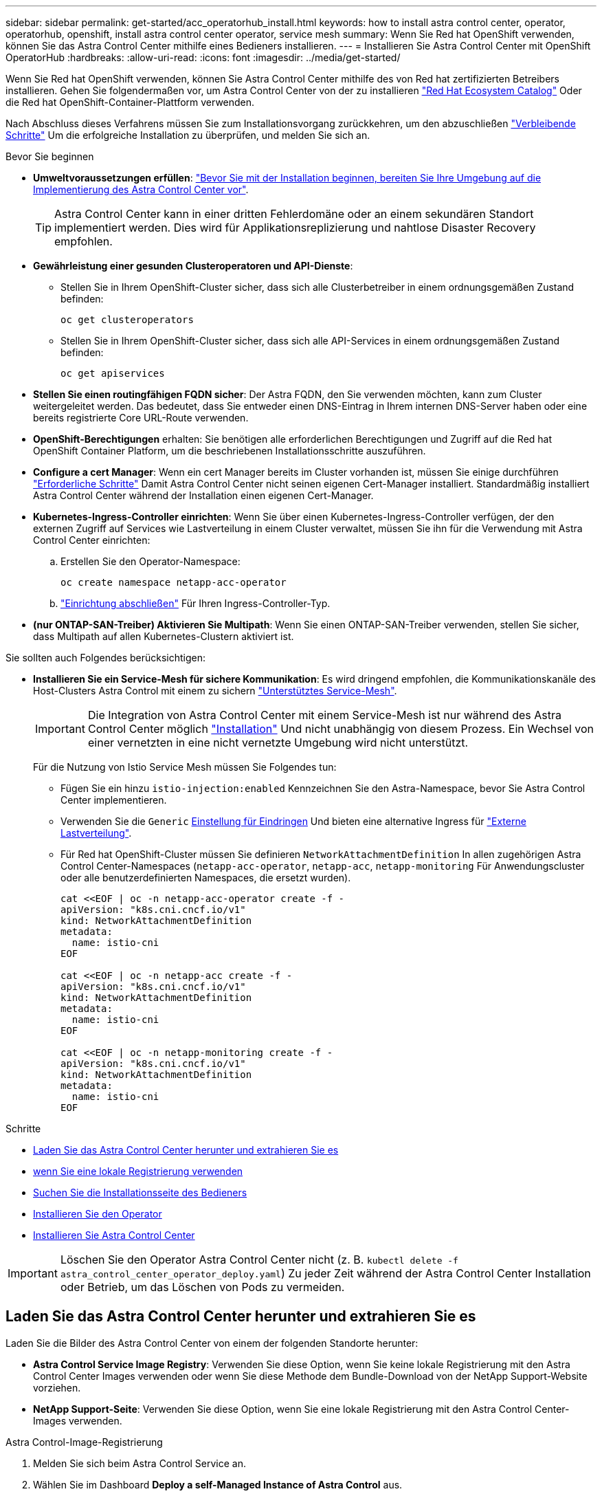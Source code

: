 ---
sidebar: sidebar 
permalink: get-started/acc_operatorhub_install.html 
keywords: how to install astra control center, operator, operatorhub, openshift, install astra control center operator, service mesh 
summary: Wenn Sie Red hat OpenShift verwenden, können Sie das Astra Control Center mithilfe eines Bedieners installieren. 
---
= Installieren Sie Astra Control Center mit OpenShift OperatorHub
:hardbreaks:
:allow-uri-read: 
:icons: font
:imagesdir: ../media/get-started/


[role="lead"]
Wenn Sie Red hat OpenShift verwenden, können Sie Astra Control Center mithilfe des von Red hat zertifizierten Betreibers installieren. Gehen Sie folgendermaßen vor, um Astra Control Center von der zu installieren https://catalog.redhat.com/software/operators/explore["Red Hat Ecosystem Catalog"^] Oder die Red hat OpenShift-Container-Plattform verwenden.

Nach Abschluss dieses Verfahrens müssen Sie zum Installationsvorgang zurückkehren, um den abzuschließen link:../get-started/install_acc.html#verify-system-status["Verbleibende Schritte"] Um die erfolgreiche Installation zu überprüfen, und melden Sie sich an.

.Bevor Sie beginnen
* *Umweltvoraussetzungen erfüllen*: link:requirements.html["Bevor Sie mit der Installation beginnen, bereiten Sie Ihre Umgebung auf die Implementierung des Astra Control Center vor"].
+

TIP: Astra Control Center kann in einer dritten Fehlerdomäne oder an einem sekundären Standort implementiert werden. Dies wird für Applikationsreplizierung und nahtlose Disaster Recovery empfohlen.

* *Gewährleistung einer gesunden Clusteroperatoren und API-Dienste*:
+
** Stellen Sie in Ihrem OpenShift-Cluster sicher, dass sich alle Clusterbetreiber in einem ordnungsgemäßen Zustand befinden:
+
[source, console]
----
oc get clusteroperators
----
** Stellen Sie in Ihrem OpenShift-Cluster sicher, dass sich alle API-Services in einem ordnungsgemäßen Zustand befinden:
+
[source, console]
----
oc get apiservices
----


* *Stellen Sie einen routingfähigen FQDN sicher*: Der Astra FQDN, den Sie verwenden möchten, kann zum Cluster weitergeleitet werden. Das bedeutet, dass Sie entweder einen DNS-Eintrag in Ihrem internen DNS-Server haben oder eine bereits registrierte Core URL-Route verwenden.
* *OpenShift-Berechtigungen* erhalten: Sie benötigen alle erforderlichen Berechtigungen und Zugriff auf die Red hat OpenShift Container Platform, um die beschriebenen Installationsschritte auszuführen.
* *Configure a cert Manager*: Wenn ein cert Manager bereits im Cluster vorhanden ist, müssen Sie einige durchführen link:../get-started/cert-manager-prereqs.html["Erforderliche Schritte"] Damit Astra Control Center nicht seinen eigenen Cert-Manager installiert. Standardmäßig installiert Astra Control Center während der Installation einen eigenen Cert-Manager.
* *Kubernetes-Ingress-Controller einrichten*: Wenn Sie über einen Kubernetes-Ingress-Controller verfügen, der den externen Zugriff auf Services wie Lastverteilung in einem Cluster verwaltet, müssen Sie ihn für die Verwendung mit Astra Control Center einrichten:
+
.. Erstellen Sie den Operator-Namespace:
+
[listing]
----
oc create namespace netapp-acc-operator
----
.. link:../get-started/install_acc.html#set-up-ingress-for-load-balancing["Einrichtung abschließen"] Für Ihren Ingress-Controller-Typ.


* *(nur ONTAP-SAN-Treiber) Aktivieren Sie Multipath*: Wenn Sie einen ONTAP-SAN-Treiber verwenden, stellen Sie sicher, dass Multipath auf allen Kubernetes-Clustern aktiviert ist.


Sie sollten auch Folgendes berücksichtigen:

* *Installieren Sie ein Service-Mesh für sichere Kommunikation*: Es wird dringend empfohlen, die Kommunikationskanäle des Host-Clusters Astra Control mit einem zu sichern link:requirements.html#service-mesh-requirements["Unterstütztes Service-Mesh"].
+

IMPORTANT: Die Integration von Astra Control Center mit einem Service-Mesh ist nur während des Astra Control Center möglich link:../get-started/acc_operatorhub_install.html["Installation"] Und nicht unabhängig von diesem Prozess. Ein Wechsel von einer vernetzten in eine nicht vernetzte Umgebung wird nicht unterstützt.

+
Für die Nutzung von Istio Service Mesh müssen Sie Folgendes tun:

+
** Fügen Sie ein hinzu `istio-injection:enabled` Kennzeichnen Sie den Astra-Namespace, bevor Sie Astra Control Center implementieren.
** Verwenden Sie die `Generic` <<generic-ingress,Einstellung für Eindringen>> Und bieten eine alternative Ingress für link:../get-started/install_acc.html#set-up-ingress-for-load-balancing["Externe Lastverteilung"].
** Für Red hat OpenShift-Cluster müssen Sie definieren `NetworkAttachmentDefinition` In allen zugehörigen Astra Control Center-Namespaces (`netapp-acc-operator`, `netapp-acc`, `netapp-monitoring` Für Anwendungscluster oder alle benutzerdefinierten Namespaces, die ersetzt wurden).
+
[listing]
----
cat <<EOF | oc -n netapp-acc-operator create -f -
apiVersion: "k8s.cni.cncf.io/v1"
kind: NetworkAttachmentDefinition
metadata:
  name: istio-cni
EOF

cat <<EOF | oc -n netapp-acc create -f -
apiVersion: "k8s.cni.cncf.io/v1"
kind: NetworkAttachmentDefinition
metadata:
  name: istio-cni
EOF

cat <<EOF | oc -n netapp-monitoring create -f -
apiVersion: "k8s.cni.cncf.io/v1"
kind: NetworkAttachmentDefinition
metadata:
  name: istio-cni
EOF
----




.Schritte
* <<Laden Sie das Astra Control Center herunter und extrahieren Sie es>>
* <<Führen Sie zusätzliche Schritte durch, wenn Sie eine lokale Registrierung verwenden>>
* <<Suchen Sie die Installationsseite des Bedieners>>
* <<Installieren Sie den Operator>>
* <<Installieren Sie Astra Control Center>>



IMPORTANT: Löschen Sie den Operator Astra Control Center nicht (z. B. `kubectl delete -f astra_control_center_operator_deploy.yaml`) Zu jeder Zeit während der Astra Control Center Installation oder Betrieb, um das Löschen von Pods zu vermeiden.



== Laden Sie das Astra Control Center herunter und extrahieren Sie es

Laden Sie die Bilder des Astra Control Center von einem der folgenden Standorte herunter:

* *Astra Control Service Image Registry*: Verwenden Sie diese Option, wenn Sie keine lokale Registrierung mit den Astra Control Center Images verwenden oder wenn Sie diese Methode dem Bundle-Download von der NetApp Support-Website vorziehen.
* *NetApp Support-Seite*: Verwenden Sie diese Option, wenn Sie eine lokale Registrierung mit den Astra Control Center-Images verwenden.


[role="tabbed-block"]
====
.Astra Control-Image-Registrierung
--
. Melden Sie sich beim Astra Control Service an.
. Wählen Sie im Dashboard *Deploy a self-Managed Instance of Astra Control* aus.
. Folgen Sie den Anweisungen, um sich bei der Astra Control-Image-Registrierung anzumelden, das Astra Control Center-Installationsabbild zu ziehen und das Image zu extrahieren.


--
.NetApp Support Website
--
. Laden Sie das Bundle mit Astra Control Center herunter (`astra-control-center-[version].tar.gz`) Vom https://mysupport.netapp.com/site/products/all/details/astra-control-center/downloads-tab["Download-Seite für Astra Control Center"^].
. (Empfohlen, aber optional) Laden Sie das Zertifikaten- und Unterschriftenpaket für Astra Control Center herunter (`astra-control-center-certs-[version].tar.gz`) Um die Signatur des Bündels zu überprüfen.
+
[source, console]
----
tar -vxzf astra-control-center-certs-[version].tar.gz
----
+
[source, console]
----
openssl dgst -sha256 -verify certs/AstraControlCenter-public.pub -signature certs/astra-control-center-[version].tar.gz.sig astra-control-center-[version].tar.gz
----
+
Die Ausgabe wird angezeigt `Verified OK` Nach erfolgreicher Überprüfung.

. Extrahieren Sie die Bilder aus dem Astra Control Center Bundle:
+
[source, console]
----
tar -vxzf astra-control-center-[version].tar.gz
----


--
====


== Führen Sie zusätzliche Schritte durch, wenn Sie eine lokale Registrierung verwenden

Wenn Sie planen, das Astra Control Center Bundle in Ihre lokale Registry zu schieben, müssen Sie das NetApp Astra kubectl Kommandozeilen-Plugin verwenden.



=== Installieren Sie das NetApp Astra kubectl Plug-in

Führen Sie diese Schritte aus, um das neueste NetApp Astra kubectl Kommandozeilen-Plugin zu installieren.

.Bevor Sie beginnen
NetApp bietet Plug-ins-Binärdateien für verschiedene CPU-Architekturen und Betriebssysteme. Sie müssen wissen, welche CPU und welches Betriebssystem Sie haben, bevor Sie diese Aufgabe ausführen.

Wenn Sie das Plugin bereits von einer früheren Installation installiert haben, link:../use/upgrade-acc.html#remove-the-netapp-astra-kubectl-plugin-and-install-it-again["Stellen Sie sicher, dass Sie über die neueste Version verfügen"] Bevor Sie diese Schritte ausführen.

.Schritte
. Geben Sie die verfügbaren Plug-ins-Binärdateien von NetApp Astra kubectl an und notieren Sie sich den Namen der für Ihr Betriebssystem und die CPU-Architektur erforderlichen Datei:
+

NOTE: Die kubectl Plugin-Bibliothek ist Teil des tar-Bündels und wird in den Ordner extrahiert `kubectl-astra`.

+
[source, console]
----
ls kubectl-astra/
----
. Verschieben Sie die richtige Binärdatei in den aktuellen Pfad, und benennen Sie sie in um `kubectl-astra`:
+
[source, console]
----
cp kubectl-astra/<binary-name> /usr/local/bin/kubectl-astra
----




=== Fügen Sie die Bilder zu Ihrer Registrierung hinzu

. Wenn Sie planen, das Astra Control Center-Paket in Ihre lokale Registrierung zu übertragen, führen Sie die entsprechende Schrittfolge für Ihre Container-Engine aus:
+
[role="tabbed-block"]
====
.Docker
--
.. Wechseln Sie in das Stammverzeichnis des Tarballs. Sie sollten den sehen `acc.manifest.bundle.yaml` Datei und diese Verzeichnisse:
+
`acc/`
`kubectl-astra/`
`acc.manifest.bundle.yaml`

.. Übertragen Sie die Paketbilder im Astra Control Center-Bildverzeichnis in Ihre lokale Registrierung. Führen Sie die folgenden Ersetzungen durch, bevor Sie den ausführen `push-images` Befehl:
+
*** Ersetzen Sie <BUNDLE_FILE> durch den Namen der Astra Control Bundle-Datei (`acc.manifest.bundle.yaml`).
*** <MY_FULL_REGISTRY_PATH> durch die URL des Docker Repositorys ersetzen, beispielsweise "https://<docker-registry>"[].
*** Ersetzen Sie <MY_REGISTRY_USER> durch den Benutzernamen.
*** Ersetzen Sie <MY_REGISTRY_TOKEN> durch ein autorisiertes Token für die Registrierung.
+
[source, console]
----
kubectl astra packages push-images -m <BUNDLE_FILE> -r <MY_FULL_REGISTRY_PATH> -u <MY_REGISTRY_USER> -p <MY_REGISTRY_TOKEN>
----




--
.Podman
--
.. Wechseln Sie in das Stammverzeichnis des Tarballs. Sie sollten diese Datei und das Verzeichnis sehen:
+
`acc/`
`kubectl-astra/`
`acc.manifest.bundle.yaml`

.. Melden Sie sich bei Ihrer Registrierung an:
+
[source, console]
----
podman login <YOUR_REGISTRY>
----
.. Vorbereiten und Ausführen eines der folgenden Skripts, das für die von Ihnen verwendete Podman-Version angepasst ist. Ersetzen Sie <MY_FULL_REGISTRY_PATH> durch die URL Ihres Repositorys, die alle Unterverzeichnisse enthält.
+
[source, subs="specialcharacters,quotes"]
----
*Podman 4*
----
+
[source, console]
----
export REGISTRY=<MY_FULL_REGISTRY_PATH>
export PACKAGENAME=acc
export PACKAGEVERSION=24.02.0-69
export DIRECTORYNAME=acc
for astraImageFile in $(ls ${DIRECTORYNAME}/images/*.tar) ; do
astraImage=$(podman load --input ${astraImageFile} | sed 's/Loaded image: //')
astraImageNoPath=$(echo ${astraImage} | sed 's:.*/::')
podman tag ${astraImageNoPath} ${REGISTRY}/netapp/astra/${PACKAGENAME}/${PACKAGEVERSION}/${astraImageNoPath}
podman push ${REGISTRY}/netapp/astra/${PACKAGENAME}/${PACKAGEVERSION}/${astraImageNoPath}
done
----
+
[source, subs="specialcharacters,quotes"]
----
*Podman 3*
----
+
[source, console]
----
export REGISTRY=<MY_FULL_REGISTRY_PATH>
export PACKAGENAME=acc
export PACKAGEVERSION=24.02.0-69
export DIRECTORYNAME=acc
for astraImageFile in $(ls ${DIRECTORYNAME}/images/*.tar) ; do
astraImage=$(podman load --input ${astraImageFile} | sed 's/Loaded image: //')
astraImageNoPath=$(echo ${astraImage} | sed 's:.*/::')
podman tag ${astraImageNoPath} ${REGISTRY}/netapp/astra/${PACKAGENAME}/${PACKAGEVERSION}/${astraImageNoPath}
podman push ${REGISTRY}/netapp/astra/${PACKAGENAME}/${PACKAGEVERSION}/${astraImageNoPath}
done
----
+

NOTE: Der Bildpfad, den das Skript erstellt, sollte abhängig von Ihrer Registrierungskonfiguration wie folgt aussehen:

+
[listing]
----
https://downloads.example.io/docker-astra-control-prod/netapp/astra/acc/24.02.0-69/image:version
----


--
====
. Telefonbuch ändern:
+
[source, console]
----
cd manifests
----




== Suchen Sie die Installationsseite des Bedieners

. Führen Sie eines der folgenden Verfahren aus, um auf die Installationsseite des Bedieners zuzugreifen:
+
[role="tabbed-block"]
====
.Red hat OpenShift -Webkonsole
--
.. Melden Sie sich in der OpenShift Container Platform UI an.
.. Wählen Sie im Seitenmenü die Option *Operatoren > OperatorHub* aus.
+

NOTE: Mit diesem Operator können Sie nur auf die aktuelle Version von Astra Control Center aktualisieren.

.. Suchen Sie nach und wählen Sie den Operator des NetApp Astra Control Center aus.
+
image:openshift_operatorhub.png["Dieses Bild zeigt die Installationsseite des Astra Control Center von der OpenShift Container Platform"]



--
.Red Hat Ecosystem Catalog
--
.. Wählen Sie das NetApp Astra Control Center aus https://catalog.redhat.com/software/operators/detail/611fd22aaf489b8bb1d0f274["Operator"^].
.. Wählen Sie *Bereitstellen und Verwenden*.
+
image:red_hat_catalog.png["Dieses Bild zeigt die Übersichtsseite des Astra Control Center, die im RedHat Ecosystem Catalog verfügbar ist"]



--
====




== Installieren Sie den Operator

. Füllen Sie die Seite *Install Operator* aus, und installieren Sie den Operator:
+

NOTE: Der Operator ist in allen Cluster-Namespaces verfügbar.

+
.. Wählen Sie den Operator-Namespace oder aus `netapp-acc-operator` Der Namespace wird automatisch im Rahmen der Bedienerinstallation erstellt.
.. Wählen Sie eine manuelle oder automatische Genehmigungsstrategie aus.
+

NOTE: Eine manuelle Genehmigung wird empfohlen. Sie sollten nur eine einzelne Operatorinstanz pro Cluster ausführen.

.. Wählen Sie *Installieren*.
+

NOTE: Wenn Sie eine manuelle Genehmigungsstrategie ausgewählt haben, werden Sie aufgefordert, den manuellen Installationsplan für diesen Bediener zu genehmigen.



. Gehen Sie von der Konsole aus zum OperatorHub-Menü und bestätigen Sie, dass der Operator erfolgreich installiert wurde.




== Installieren Sie Astra Control Center

. Wählen Sie in der Konsole auf der Registerkarte *Astra Control Center* des Astra Control Center-Bedieners die Option *AstraControlCenter erstellen* aus.image:openshift_acc-operator_details.png["Dieses Bild zeigt die Bedienerseite des Astra Control Center, auf der die Registerkarte Astra Control Center ausgewählt ist"]
. Füllen Sie die aus `Create AstraControlCenter` Formularfeld:
+
.. Behalten Sie den Namen des Astra Control Center bei oder passen Sie diesen an.
.. Fügen Sie Etiketten für das Astra Control Center hinzu.
.. Aktivieren oder deaktivieren Sie Auto Support. Es wird empfohlen, die Auto Support-Funktion beizubehalten.
.. Geben Sie den FQDN des Astra Control Centers oder die IP-Adresse ein. Kommen Sie nicht herein `http://` Oder `https://` Im Adressfeld.
.. Geben Sie die Astra Control Center-Version ein, z. B. 24.02.0-69.
.. Geben Sie einen Kontonamen, eine E-Mail-Adresse und einen Administratornamen ein.
.. Wählen Sie eine Richtlinie zur Rückgewinnung von Volumes aus `Retain`, `Recycle`, Oder `Delete`. Der Standardwert ist `Retain`.
.. Wählen Sie die Skalierungsgröße der Installation aus.
+

NOTE: Astra verwendet standardmäßig High Availability (HA). `scaleSize` Von `Medium`, Die die meisten Dienste in HA bereitstellt und mehrere Replikate für Redundanz bereitstellt. Mit `scaleSize` Als `Small`, Astra wird die Anzahl der Replikate für alle Dienste reduzieren, außer für wesentliche Dienste, um den Verbrauch zu reduzieren.

.. [[generic-ingress]]Wählen Sie den Typ der Eindringen aus:
+
*** *Allgemein* (`ingressType: "Generic"`) (Standard)
+
Verwenden Sie diese Option, wenn Sie einen anderen Ingress-Controller verwenden oder Ihren eigenen Ingress-Controller verwenden möchten. Nachdem Astra Control Center bereitgestellt ist, müssen Sie das konfigurieren link:../get-started/install_acc.html#set-up-ingress-for-load-balancing["Eingangs-Controller"] Um Astra Control Center mit einer URL zu zeigen.

*** *AccTraefik* (`ingressType: "AccTraefik"`)
+
Verwenden Sie diese Option, wenn Sie keinen Ingress-Controller konfigurieren möchten. Dies implementiert das Astra Control Center `traefik` Gateway als Service vom Typ Kubernetes „Load Balancer“.

+
Astra Control Center nutzt einen Service vom Typ „loadbalancer“ (`svc/traefik` Im Astra Control Center Namespace) und erfordert, dass ihm eine zugängliche externe IP-Adresse zugewiesen wird. Wenn in Ihrer Umgebung Load Balancer zugelassen sind und Sie noch keine konfiguriert haben, können Sie MetalLB oder einen anderen externen Service Load Balancer verwenden, um dem Dienst eine externe IP-Adresse zuzuweisen. In der Konfiguration des internen DNS-Servers sollten Sie den ausgewählten DNS-Namen für Astra Control Center auf die Load-Balanced IP-Adresse verweisen.

+

NOTE: Weitere Informationen zum Servicetyp „loadbalancer“ und „ingress“ finden Sie unter link:../get-started/requirements.html["Anforderungen"].



.. Verwenden Sie in *Image Registry* den Standardwert, es sei denn, Sie haben eine lokale Registrierung konfiguriert. Ersetzen Sie bei einer lokalen Registrierung diesen Wert durch den lokalen Pfad für die Bildregistrierung, in den Sie die Bilder in einem vorherigen Schritt verschoben haben. Kommen Sie nicht herein `http://` Oder `https://` Im Adressfeld.
.. Wenn Sie eine Bildregistrierung verwenden, die eine Authentifizierung erfordert, geben Sie das Bildgeheimnis ein.
+

NOTE: Wenn Sie eine Registrierung verwenden, für die eine Authentifizierung erforderlich ist, <<Erstellen Sie einen Registrierungsschlüssel,Erstellen Sie ein Geheimnis auf dem Cluster>>.

.. Geben Sie den Vornamen des Administrators ein.
.. Konfiguration der Ressourcenskalierung
.. Stellen Sie die Standard-Storage-Klasse bereit.
+

NOTE: Wenn eine Standard-Storage-Klasse konfiguriert ist, stellen Sie sicher, dass diese die einzige Storage-Klasse mit der Standardbeschriftung ist.

.. Definieren Sie die Einstellungen für die Verarbeitung von CRD.


. Wählen Sie die YAML-Ansicht aus, um die ausgewählten Einstellungen zu überprüfen.
. Wählen Sie `Create`.




== Erstellen Sie einen Registrierungsschlüssel

Wenn Sie eine Registrierung verwenden, die eine Authentifizierung erfordert, erstellen Sie einen Schlüssel im OpenShift-Cluster und geben Sie den geheimen Namen in das ein `Create AstraControlCenter` Formularfeld.

. Erstellen Sie einen Namespace für den Astra Control Center-Betreiber:
+
[listing]
----
oc create ns [netapp-acc-operator or custom namespace]
----
. Erstellen eines Geheimnisses in diesem Namespace:
+
[listing]
----
oc create secret docker-registry astra-registry-cred -n [netapp-acc-operator or custom namespace] --docker-server=[your_registry_path] --docker username=[username] --docker-password=[token]
----
+

NOTE: Astra Control unterstützt nur die Geheimnisse der Docker-Registrierung.

. Füllen Sie die übrigen Felder in aus <<Installieren Sie Astra Control Center,Das Feld AstraControlCenter-Formular erstellen>>.




== Wie es weiter geht

Füllen Sie die aus link:../get-started/install_acc.html#verify-system-status["Verbleibende Schritte"] Um zu überprüfen, ob Astra Control Center erfolgreich installiert wurde, richten Sie einen Ingress-Controller ein (optional), und melden Sie sich an der UI an. Darüber hinaus müssen Sie durchführen link:quick-start.html["Setup-Aufgaben"] Nach Abschluss der Installation.
